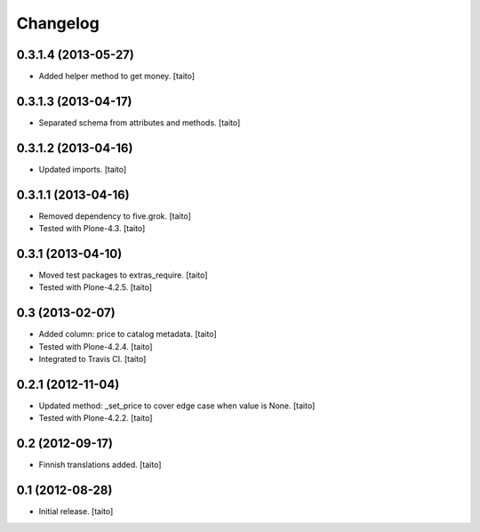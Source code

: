 Changelog
---------

0.3.1.4 (2013-05-27)
====================

- Added helper method to get money. [taito]

0.3.1.3 (2013-04-17)
====================

- Separated schema from attributes and methods. [taito]

0.3.1.2 (2013-04-16)
====================

- Updated imports. [taito]

0.3.1.1 (2013-04-16)
====================

- Removed dependency to five.grok. [taito]
- Tested with Plone-4.3. [taito]

0.3.1 (2013-04-10)
==================

- Moved test packages to extras_require. [taito]
- Tested with Plone-4.2.5. [taito]

0.3 (2013-02-07)
================

- Added column: price to catalog metadata. [taito]
- Tested with Plone-4.2.4. [taito]
- Integrated to Travis CI. [taito]

0.2.1 (2012-11-04)
==================

- Updated method: _set_price to cover edge case when value is None. [taito]
- Tested with Plone-4.2.2. [taito]

0.2 (2012-09-17)
================

- Finnish translations added. [taito]

0.1 (2012-08-28)
================

- Initial release. [taito]
